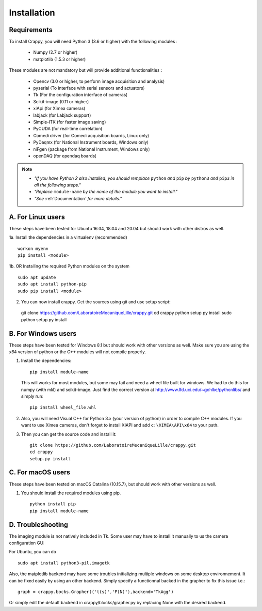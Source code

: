 ============
Installation
============

Requirements
-------------
To install Crappy, you will need Python 3 (3.6 or higher) with the following
modules :

	- Numpy (2.7 or higher)
	- matplotlib (1.5.3 or higher)

These modules are not mandatory but will provide additional functionalities :

        - Opencv (3.0 or higher, to perform image acquisition and analysis)
	- pyserial (To interface with serial sensors and actuators)
	- Tk (For the configuration interface of cameras)
	- Scikit-image (0.11 or higher)
	- xiApi (for Ximea cameras)
	- labjack (for Labjack support)
	- Simple-ITK (for faster image saving)
	- PyCUDA (for real-time correlation)
	- Comedi driver (for Comedi acquisition boards, Linux only)
	- PyDaqmx (for National Instrument boards, Windows only)
	- niFgen (package from National Instrument, Windows only)
	- openDAQ (for opendaq boards)

.. note::	- *"If you have Python 2 also installed, you should remplace* ``python`` *and* ``pip`` *by* ``python3`` *and* ``pip3`` *in all the following steps."*
		- *"Replace* ``module-name`` *by the name of the module you want to install."*
		- *"See* :ref:`Documentation` *for more details."*

A. For Linux users
-------------------
These steps have been tested for Ubuntu 16.04, 18.04 and 20.04  but should work
with other distros as well.

1a. Install the dependencies in a virtualenv (recommended) ::

  workon myenv
  pip install <module>

1b. OR Installing the required Python modules on the system ::

	sudo apt update
	sudo apt install python-pip
	sudo pip install <module>


2. You can now install crappy. Get the sources using git and use setup script: ::

  git clone https://github.com/LaboratoireMecaniqueLille/crappy.git
  cd crappy
  python setup.py install
  sudo python setup.py install

B. For Windows users
---------------------
These steps have been tested for Windows 8.1 but should work with other
versions as well. Make sure you are using the x64 version of python or the C++
modules will not compile properly.

1. Install the dependencies: ::

	pip install module-name

   This will works for most modules, but some may fail and need a wheel file
   built for windows. We had to do this for numpy (with mkl) and scikit-image.
   Just find the correct version at http://www.lfd.uci.edu/~gohlke/pythonlibs/
   and simply run: ::

	pip install wheel_file.whl

2. Also, you will need Visual C++ for Python 3.x (your version of python) in
   order to compile C++ modules.  If you want to use Ximea cameras, don't
   forget to install XiAPI and add ``c:\XIMEA\API\x64`` to your path.

3. Then you can get the source code and install it: ::

	git clone https://github.com/LaboratoireMecaniqueLille/crappy.git
	cd crappy
	setup.py install

C. For macOS users
-------------------
These steps have been tested on macOS Catalina (10.15.7), but should work with
other versions as well.

1. You should install the required modules using pip. ::

	python install pip
	pip install module-name

D. Troubleshooting
------------------

The imaging module is not natively included in Tk. Some user may have to
install it manually to us the camera configuration GUI

For Ubuntu, you can do ::

  sudo apt install python3-pil.imagetk

Also, the matplotlib backend may have some troubles initializing multiple
windows on some desktop environnement. It can be fixed easily by using an other
backend. Simply specify a functionnal backed in the grapher to fix this issue
i.e.: ::

  graph = crappy.bocks.Grapher(('t(s)','F(N)'),backend='TkAgg')

Or simply edit the default backend in crappy/blocks/grapher.py by replacing
None with the desired backend.
